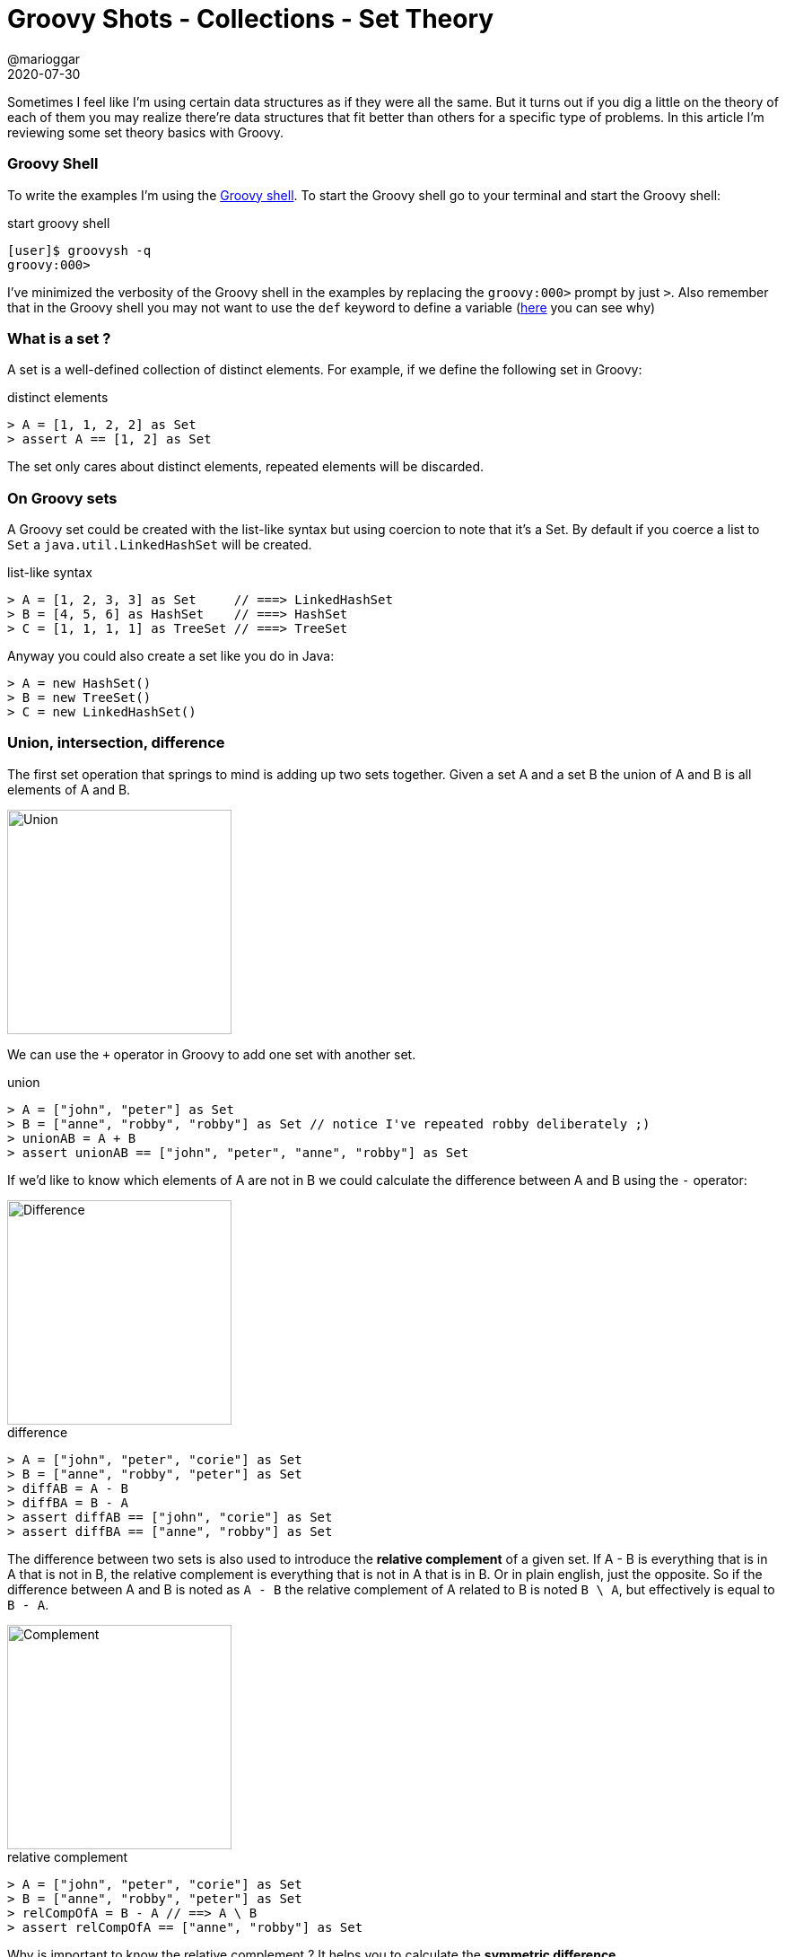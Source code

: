 = Groovy Shots - Collections - Set Theory
@marioggar
2020-07-30
:jbake-type: post
:jbake-status: published
:jbake-tags: groovy, collections, sets
:sources: ../../../../../../../sources/2020/07/groovy-shots-set-theory
:idprefix:
:summary: Doing some basic set theory using Groovy collections.
:summary_image: groovy.png

Sometimes I feel like I'm using certain data structures as if they were all the same.
But it turns out if you dig a little on the theory of each of them you may realize there're
data structures that fit better than others for a specific type of problems. In this article
I'm reviewing some set theory basics with Groovy.

=== Groovy Shell
To write the examples I'm using the https://groovy-lang.org/groovysh.html[Groovy shell]. To start the Groovy shell go to your terminal and start the Groovy shell:

[source, shell]
.start groovy shell
----
[user]$ groovysh -q
groovy:000>
----

I've minimized the verbosity of the Groovy shell in the examples by replacing the `groovy:000>` prompt by just `>`. Also remember that in the Groovy shell
you may not want to use the `def` keyword to define a variable (https://groovy-lang.org/groovysh.html#GroovyShell-Variables[here] you can see why)

=== What is a set ?

A set is a well-defined collection of distinct elements. For example, if we define the following set
in Groovy:

[source, groovy]
.distinct elements
----
> A = [1, 1, 2, 2] as Set
> assert A == [1, 2] as Set
----

The set only cares about distinct elements, repeated elements will be discarded.

=== On Groovy sets

A Groovy set could be created with the list-like syntax but using coercion to note that it's a Set. By default
if you coerce a list to `Set` a `java.util.LinkedHashSet` will be created.

[source, groovy]
.list-like syntax
----
> A = [1, 2, 3, 3] as Set     // ===> LinkedHashSet
> B = [4, 5, 6] as HashSet    // ===> HashSet
> C = [1, 1, 1, 1] as TreeSet // ===> TreeSet
----

Anyway you could also create a set like you do in Java:

[source, groovy]
----
> A = new HashSet()
> B = new TreeSet()
> C = new LinkedHashSet()
----

=== Union, intersection, difference

The first set operation that springs to mind is adding up two sets together. Given a set A and a set B the union of A and B is all elements of A and B.

image::2020/07/gs-set-theory/union.png[alt=Union, height=250, align="center"]

We can use the `+` operator in Groovy to add one set with another set.

[source, groovy]
.union
----
> A = ["john", "peter"] as Set
> B = ["anne", "robby", "robby"] as Set // notice I've repeated robby deliberately ;)
> unionAB = A + B
> assert unionAB == ["john", "peter", "anne", "robby"] as Set
----

If we'd like to know which elements of A are not in B we could calculate the difference between A and B using the `-` operator:

image::2020/07/gs-set-theory/difference.png[alt=Difference, height=250, align="center"]

[source, groovy]
.difference
----
> A = ["john", "peter", "corie"] as Set
> B = ["anne", "robby", "peter"] as Set
> diffAB = A - B
> diffBA = B - A
> assert diffAB == ["john", "corie"] as Set
> assert diffBA == ["anne", "robby"] as Set
----

The difference between two sets is also used to introduce the **relative complement** of a given set. If A - B is everything
that is in A that is not in B, the relative complement is everything that is not in A that is in B. Or
in plain english, just the opposite. So if the difference between A and B is noted as `A - B`
the relative complement of A related to B is noted `B \ A`, but effectively is equal to `B - A`.

image::2020/07/gs-set-theory/relative-complement.png[alt=Complement, height=250, align="center"]

[source, groovy]
.relative complement
----
> A = ["john", "peter", "corie"] as Set
> B = ["anne", "robby", "peter"] as Set
> relCompOfA = B - A // ==> A \ B
> assert relCompOfA == ["anne", "robby"] as Set
----

Why is important to know the relative complement ? It helps you to calculate the **symmetric difference**.

=== Symmetric difference

At some point you may want to know all elements of A and elements of B without the elements that are common to both sets.
That's called the symmetric difference between A and B. Basically all you have to do is to sum the relative complement of both sets.

image::2020/07/gs-set-theory/simmetric-difference.png[alt=Simmetric, height=250, align="center"]

We can create a closure containing the formula of the relative complement and then use it to calculate the simmetric difference.

[source, groovy]
.symetric difference
----
> A = ["john", "peter", "corie"] as Set
> B = ["anne", "robby", "peter"] as Set
> relComplement = { a, b -> b - a }
> symmetricDiff = { a, b -> relComplement(a, b) + relComplement(b, a) } // ===> (B \ A) U (A \ B)
> assert symmetricDiff(A, B) == ["anne", "robby", "john", "corie"] as Set
----

=== Intersection

Another very common problem is to know which elements are shared between sets, or in other words what's the **intersection** between
them.

image::2020/07/gs-set-theory/intersection.png[alt=Intersection, height=250, align="center"]

[source, groovy]
.intersection
----
> A = [1, 2, 3, 4] as Set
> B = [1, 3, 5, 6] as Set
> C = [1, 7] as Set
> assert A.intersect(B) == [1, 3] as Set
> assert B.intersect(C) == [1] as Set
----

The intersection also is an **associative** and **commutative** operation:

[source, groovy]
.intersection properties
----
> assert (A.intersect(B)).intersect(C) == A.intersect(B.intersect(C)) // associative
> assert A.intersect(B).intersect(C)   == C.intersect(B).intersect(A) // commutative
----

But maybe you are only interested in knowing if two different sets have nothing in common. Then
you may want to know if they are disjoint sets.

[source, groovy]
.disjoint
----
> A = [1, 3, 5] as Set
> B = [2, 4, 6] as Set
> assert A.disjoint(B) == true // A and B have nothing in common
----

=== Versions

- Groovy 2.5.13

=== References

- https://medium.com/basecs/set-theory-the-method-to-database-madness-5ec4b4f05d79[Set Theory: the Method To Database Madness]
- https://groovy-lang.org/documentation.html[Groovy Documentation]